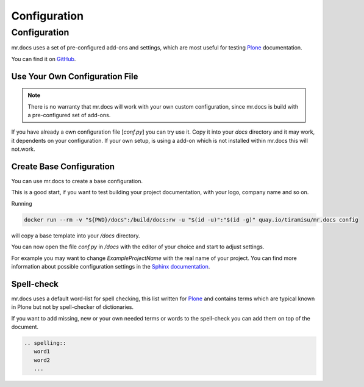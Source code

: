 =============
Configuration
=============
.. versionadded:: 2.1

Configuration
=============
mr.docs uses a set of pre-configured add-ons and settings, which are most useful for testing `Plone <https://plone.org>`_ documentation.

You can find it on `GitHub <https://github.com/tiramisusolutions/mr.docs/blob/master/conf/conf.py>`_.

Use Your Own Configuration File
-------------------------------

.. note:: There is no warranty that mr.docs will work with your own custom configuration, since mr.docs is build with a pre-configured set of add-ons.


If you have already a own configuration file [*conf.py*] you can try use it.
Copy it into your *docs* directory and it may work, it dependents on your configuration.
If your own setup, is using a add-on which is not installed within mr.docs this will not.work.


Create Base Configuration
-------------------------
You can use mr.docs to create a base configuration.

This is a good start, if you want to test building your project documentation, with your logo, company name and so on.

Running

.. code-block:: bash

  docker run --rm -v "${PWD}/docs":/build/docs:rw -u "$(id -u)":"$(id -g)" quay.io/tiramisu/mr.docs config

will copy a base template into your */docs* directory.

You can now open the file *conf.py* in */docs* with the editor of your choice and start to adjust settings.

For example you may want to change *ExampleProjectName* with the real name of your project.
You can find more information about possible configuration settings in the `Sphinx documentation <http://www.sphinx-doc.org/en/stable/config.html>`_.

Spell-check
-----------

mr.docs uses a default word-list for spell checking, this list written for `Plone <https://plone.org>`_ and contains terms which are typical known
in Plone but not by spell-checker of dictionaries.

If you want to add missing, new or your own needed terms or words to the spell-check you can add them on top of the document.

.. code-block:: bash

    .. spelling::
       word1
       word2
       ...


